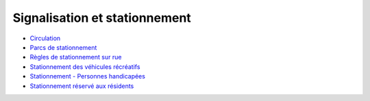 ==============================
Signalisation et stationnement
==============================

* `Circulation`_
* `Parcs de stationnement`_
* `Règles de stationnement sur rue`_
* `Stationnement des véhicules récréatifs`_
* `Stationnement - Personnes handicapées`_
* `Stationnement réservé aux résidents`_

.. _`Circulation`: Circulation.rst
.. _`Parcs de stationnement`: Parcs_de_stationnement.rst
.. _`Règles de stationnement sur rue`: Règles_de_stationnement_sur_rue.rst
.. _`Stationnement des véhicules récréatifs`: Stationnement_des_véhicules_récréatifs.rst
.. _`Stationnement - Personnes handicapées`: Stationnement_Personnes_handicapées.rst
.. _`Stationnement réservé aux résidents`: Stationnement_réservé_aux_résidents.rst
